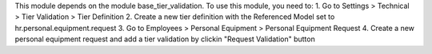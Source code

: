 This module depends on the module base_tier_validation. To use this module, you need to:
1. Go to Settings > Technical > Tier Validation > Tier Definition
2. Create a new tier definition with the Referenced Model set to hr.personal.equipment.request
3. Go to Employees > Personal Equipment > Personal Equipment Request
4. Create a new personal equipment request and add a tier validation by clickin "Request Validation" button
